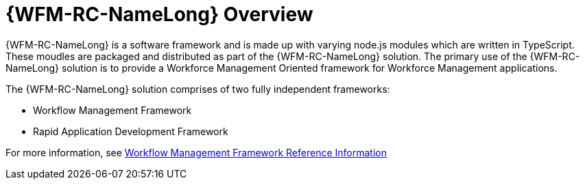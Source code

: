 [id='con-raincatcher-overview-{chapter}']

= {WFM-RC-NameLong} Overview

{WFM-RC-NameLong} is a software framework and is made up with varying node.js modules which are written in TypeScript.
These moudles are packaged and distributed as part of the {WFM-RC-NameLong} solution.
The primary use of the {WFM-RC-NameLong} solution is to provide a Workforce Management Oriented framework for Workforce Management applications.

The {WFM-RC-NameLong} solution comprises of two fully independent frameworks:

 * Workflow Management Framework
 * Rapid Application Development Framework

For more information, see xref:ref-workflow-management-framework-raincatcher-reference-material[Workflow Management Framework Reference Information]
